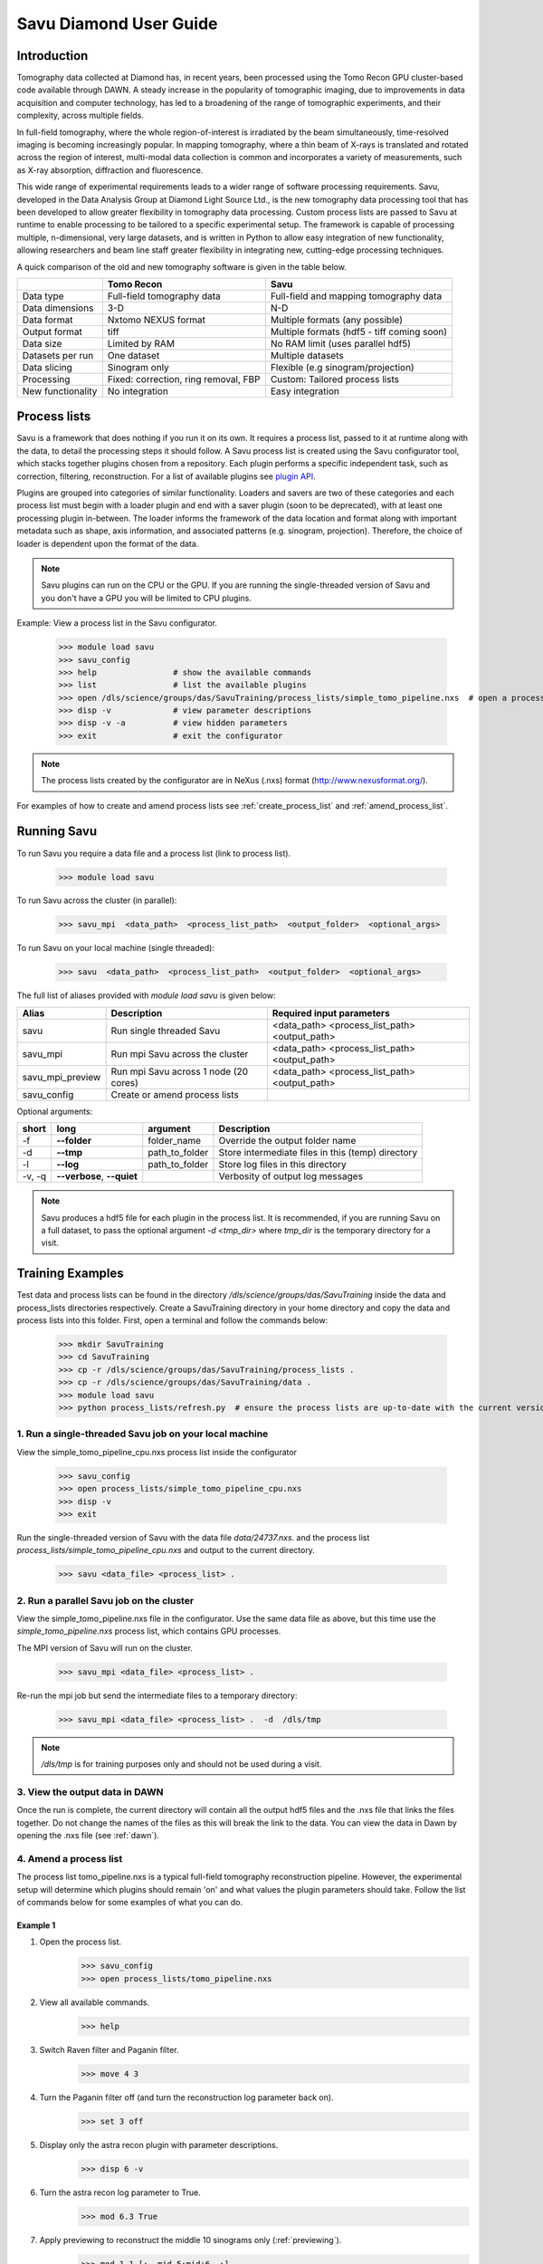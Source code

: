 Savu Diamond User Guide
***********************

Introduction
------------
Tomography data collected at Diamond has, in recent years, been processed using the Tomo Recon GPU 
cluster-based code available through DAWN.  A steady increase in the popularity of tomographic imaging, 
due to improvements in data acquisition and computer technology, has led to a broadening of the range of 
tomographic experiments, and their complexity, across multiple fields.   

In full-field tomography, where the whole region-of-interest is irradiated by the beam simultaneously, 
time-resolved imaging is becoming increasingly popular.  In mapping tomography, where a thin beam of 
X-rays is translated and rotated across the region of interest, multi-modal data collection is common and
incorporates a variety of measurements, such as X-ray absorption, diffraction and fluorescence. 

This wide range of experimental requirements leads to a wider range of software processing requirements.  
Savu, developed in the Data Analysis Group at Diamond Light Source Ltd., is the new tomography data 
processing tool that has been developed to allow greater flexibility in tomography data processing. Custom
process lists are passed to Savu at runtime to enable processing to be tailored to a specific experimental
setup.  The framework is capable of processing multiple, n-dimensional, very large datasets, and is written
in Python to allow easy integration of new functionality, allowing researchers and beam line staff greater
flexibility in integrating new, cutting-edge processing techniques.

A quick comparison of the old and new tomography software is given in the table below.

+-------------------+---------------------------------------+----------------------------------------------+
|                   |            Tomo Recon                 |                      Savu                    |
+===================+=======================================+==============================================+
|    Data type      |     Full-field tomography data        |   Full-field and mapping tomography data     | 
+-------------------+---------------------------------------+----------------------------------------------+
|  Data dimensions  |                 3-D                   |                     N-D                      |
+-------------------+---------------------------------------+----------------------------------------------+
|   Data format     |          Nxtomo NEXUS format          |      Multiple formats (any possible)         |
+-------------------+---------------------------------------+----------------------------------------------+
|  Output format    |                 tiff                  | Multiple formats (hdf5 - tiff coming soon)   |
+-------------------+---------------------------------------+----------------------------------------------+
|     Data size     |             Limited by RAM            |        No RAM limit (uses parallel hdf5)     |
+-------------------+---------------------------------------+----------------------------------------------+
| Datasets per run  |             One dataset               |           Multiple datasets                  |
+-------------------+---------------------------------------+----------------------------------------------+
|   Data slicing    |            Sinogram only              |       Flexible (e.g sinogram/projection)     |
+-------------------+---------------------------------------+----------------------------------------------+
|    Processing     | Fixed: correction, ring removal, FBP  |        Custom: Tailored process lists        |
+-------------------+---------------------------------------+----------------------------------------------+
| New functionality |            No integration             |                Easy integration              |
+-------------------+---------------------------------------+----------------------------------------------+


Process lists
-------------
Savu is a framework that does nothing if you run it on its own.  It requires a process list, passed to it 
at runtime along with the data, to detail the processing steps it should follow.  A Savu process list is 
created using the Savu configurator tool, which stacks together plugins chosen from a repository. Each plugin
performs a specific independent task, such as correction, filtering, reconstruction.  For a list of available
plugins see `plugin API <file:///home/qmm55171/Documents/Git/git_repos/Savu/doc/build/plugin_autosummary.html>`_.

Plugins are grouped into categories of similar functionality.  Loaders and savers are two of these categories and each
process list must begin with a loader plugin and end with a saver plugin (soon to be deprecated), with at
least one processing plugin in-between.  The loader informs the framework of the data location and format along
with important metadata such as shape, axis information, and associated patterns (e.g. sinogram, projection).
Therefore, the choice of loader is dependent upon the format of the data.

.. note:: Savu plugins can run on the CPU or the GPU.  If you are running the single-threaded version of Savu
          and you don't have a GPU you will be limited to CPU plugins.

Example: View a process list in the Savu configurator.
    
    >>> module load savu
    >>> savu_config
    >>> help                # show the available commands
    >>> list                # list the available plugins
    >>> open /dls/science/groups/das/SavuTraining/process_lists/simple_tomo_pipeline.nxs  # open a process list
    >>> disp -v             # view parameter descriptions
    >>> disp -v -a          # view hidden parameters
    >>> exit                # exit the configurator

.. note:: The process lists created by the configurator are in NeXus (.nxs) format (http://www.nexusformat.org/).

For examples of how to create and amend process lists see :ref:`create_process_list` and :ref:`amend_process_list`.


Running Savu
------------

To run Savu you require a data file and a process list (link to process list).

    >>> module load savu

To run Savu across the cluster (in parallel):

    >>> savu_mpi  <data_path>  <process_list_path>  <output_folder>  <optional_args>

To run Savu on your local machine (single threaded):

    >>> savu  <data_path>  <process_list_path>  <output_folder>  <optional_args>


The full list of aliases provided with `module load savu` is given below:

+-------------------+---------------------------------------+----------------------------------------------+
|    Alias          |            Description                |             Required input parameters        |
+===================+=======================================+==============================================+
|   savu            | Run single threaded Savu              | <data_path> <process_list_path> <output_path>|
+-------------------+---------------------------------------+----------------------------------------------+
|  savu_mpi         | Run mpi Savu across the cluster       | <data_path> <process_list_path> <output_path>|
+-------------------+---------------------------------------+----------------------------------------------+
| savu_mpi_preview  | Run mpi Savu across 1 node (20 cores) | <data_path> <process_list_path> <output_path>|
+-------------------+---------------------------------------+----------------------------------------------+
| savu_config       | Create or amend process lists         |                                              |
+-------------------+---------------------------------------+----------------------------------------------+

Optional arguments:

+--------+----------------------------+-----------------------+--------------------------------------------------+
|  short |         long               |       argument        |                   Description                    |
+========+============================+=======================+==================================================+
|  -f    |    **--folder**            |      folder_name      | Override the output folder name                  |
+--------+----------------------------+-----------------------+--------------------------------------------------+
|  -d    |    **--tmp**               |      path_to_folder   | Store intermediate files in this (temp) directory| 
+--------+----------------------------+-----------------------+--------------------------------------------------+
|  -l    |     **--log**              |      path_to_folder   | Store log files in this directory                |
+--------+----------------------------+-----------------------+--------------------------------------------------+
| -v, -q | **--verbose**, **--quiet** |                       | Verbosity of output log messages                 |
+--------+----------------------------+-----------------------+--------------------------------------------------+


.. note:: Savu produces a hdf5 file for each plugin in the process list.  It is recommended, if you are running
          Savu on a full dataset, to pass the optional argument `-d <tmp_dir>` where `tmp_dir` is the temporary 
          directory for a visit.



Training Examples
-----------------

Test data and process lists can be found in the directory `/dls/science/groups/das/SavuTraining` inside the data and
process_lists directories respectively.  Create a SavuTraining directory in your home directory and copy the 
data and process lists into this folder.  First, open a terminal and follow the commands below: 

    >>> mkdir SavuTraining
    >>> cd SavuTraining
    >>> cp -r /dls/science/groups/das/SavuTraining/process_lists .
    >>> cp -r /dls/science/groups/das/SavuTraining/data .
    >>> module load savu
    >>> python process_lists/refresh.py  # ensure the process lists are up-to-date with the current version of Savu.


1. Run a single-threaded Savu job on your local machine
^^^^^^^^^^^^^^^^^^^^^^^^^^^^^^^^^^^^^^^^^^^^^^^^^^^^^^^

View the simple_tomo_pipeline_cpu.nxs process list inside the configurator

    >>> savu_config
    >>> open process_lists/simple_tomo_pipeline_cpu.nxs
    >>> disp -v
    >>> exit

Run the single-threaded version of Savu with the data file `data/24737.nxs`.
and the process list `process_lists/simple_tomo_pipeline_cpu.nxs` and output to the current directory.

    >>> savu <data_file> <process_list> .


2. Run a parallel Savu job on the cluster
^^^^^^^^^^^^^^^^^^^^^^^^^^^^^^^^^^^^^^^^^

View the simple_tomo_pipeline.nxs file in the configurator.  Use the same data file as above, but this time use 
the `simple_tomo_pipeline.nxs` process list, which contains GPU processes.

The MPI version of Savu will run on the cluster.

    >>> savu_mpi <data_file> <process_list> .

Re-run the mpi job but send the intermediate files to a temporary directory:

    >>> savu_mpi <data_file> <process_list> .  -d  /dls/tmp

.. note:: `/dls/tmp` is for training purposes only and should not be used during a visit.


3. View the output data in DAWN
^^^^^^^^^^^^^^^^^^^^^^^^^^^^^^^

Once the run is complete, the current directory will contain all the output hdf5 files and the .nxs file
that links the files together.  Do not change the names of the files as this will break the link to the data.
You can view the data in Dawn by opening the .nxs file (see :ref:`dawn`).


.. _amend_process_list:

4. Amend a process list
^^^^^^^^^^^^^^^^^^^^^^^

The process list tomo_pipeline.nxs is a typical full-field tomography reconstruction pipeline.  However, 
the experimental setup will determine which plugins should remain 'on' and what values the plugin 
parameters should take.  Follow the list of commands below for some examples of what you can do.


Example 1
=========
1. Open the process list.
    >>> savu_config
    >>> open process_lists/tomo_pipeline.nxs
2. View all available commands.
    >>> help
3. Switch Raven filter and Paganin filter.
    >>> move 4 3
4. Turn the Paganin filter off (and turn the reconstruction log parameter back on).
    >>> set 3 off
5. Display only the astra recon plugin with parameter descriptions.
    >>> disp 6 -v
6. Turn the astra recon log parameter to True.
    >>> mod 6.3 True
7. Apply previewing to reconstruct the middle 10 sinograms only (:ref:`previewing`).
    >>> mod 1.1 [:, mid-5:mid+6, :]
8. Manually entering centre of rotation (:ref:`centering`).
    >>> set 5 off
    >>> mod 6.7 86
9. Save the process list and exit.
    >>> save process_lists/test.nxs
    >>> exit

Now run `savu_mpi_preview` with `data/24737.nxs' and the new process list 'process_lists/test.nxs` and 
view the output in DAWN.

.. _eg2:

Example 2
=========
1. Open the process list.
    >>> savu_config
    >>> open process_lists/test.nxs
2. Apply parameter tuning to centre value (:ref:`parameter`).
    >>> mod 6.7 84:87:0.5;
3. Modify the reconstruction algorithm to CGLS_CUDA and increase iterations.
    >>> disp 6 -v
    >>> mod 6.6 CGLS_CUDA
    >>> mod 6.4 10
4. Apply parameter tuning to Paganin Ratio parameter.
    >>> set 3 on
    >>> mod 6.3 False
    >>> mod 3.1 50;100;200
5. Save the process list and exit.
    >>> save process_lists/test2.nxs
    >>> exit

Now run `savu_mpi_preview` with `data/24737.nxs` and the new process list `process_lists/test2.nxs` and 
view the output in DAWN.


.. _create_process_list:

5. Create a process list
^^^^^^^^^^^^^^^^^^^^^^^^

Here is the list of commands used to create the process list `tomo_pipeline.nxs` used in the 
previous example.


.. _autocentering:

Full pipeline with auto-centering
=================================

    >>> savu_config                 # open the configurator
    >>> add NxtomoLoader            # add the loader plugin (use tab completion)
    >>> add DarkFlatFieldCorrection # add the correction plugin
    >>> add RavenFilter             # add the ring artefact removal plugin 
    >>> add PaganinFilter           # add contrast enhancement plugin
    >>> add VoCentering             # add auto-centering plugin
    >>> add AstraReconGpu           # add reconstruction plugin
    >>> mod 6.3 False               # don't take the log of the data in recon (required by paganin)
    >>> mod 5.1 [:, mid-5:mid+6, :] # apply centering to mid 10 sinograms only
    >>> save tomo_pipeline.nxs      # save the process list
    >>> exit                        # exit the configurator

.. _previewing_eg1:

Apply previewing
================

    >>> savu_config                 # open the configurator
    >>> open tomo_pipeline.nxs      # open the full data process list
    >>> mod 1.1 [:, mid-2:mid+3, :] # process the middle 5 sinograms only
    >>> ref 5 -d                    # refresh auto-centering to default parameters (remove previewing)
    >>> save tomo_pipeline_preview.nxs # save the process list
    >>> exit                        # exit the configurator


.. _manualcentering:

Apply manual centering
======================

    >>> savu_config                 # open the configurator
    >>> open tomo_pipeline_preview.nxs  # open the preview process list
    >>> set 5 off                   # turn the auto-centering plugin off
    >>> mod 6.7 86                  # manually enter the centre value to the recon
    >>> save tomo_pipeline_preview2.nxs # save the process list
    >>> exit                        # exit the configurator

.. _cor_parameter_tuning:

Apply parameter tuning to the centre of rotation
================================================
    
    >>> savu_config                 # open the configurator
    >>> open tomo_pipeline_preview2.nxs # open the preview process list
    >>> mod 6.7 85;85.5;86;86.5     # apply 4 different values to the centre of rotation param in the reconstruction
    >>> save tomo_pipeline_preview3.nxs # save the process list
    >>> exit



Special features
----------------

.. _previewing:

Previewing
^^^^^^^^^^

Previewing enables the process list to be applied to a subset of the data.  Each loader plugin
has a preview parameter that is empty by default (apply processing to all the data).  
The preview requires a list as input with entries for each data dimension.  Each entry in the preview 
list should be of the form start:stop:step:chunk, where stop, step and chunk are optional 
(defaults: stop = start + 1, step = 1, chunk = 1) but must be given in that order.  For more information
see :meth:`~savu.data.data_structures.preview.Preview.set_preview`


Previewing Examples
===================

The 3-D NxtomoLoader plugin maps the data dimensions (0, 1, 2) to the axis labels 
(rotation_angle, detector_y, detector_x) respectively.  


    >>> savu_config
    >>> add NxtomoLoader
    >>> mod 1.1 [:, mid-5:mid+6, :]     # process the middle 10 sinograms only
    >>> mod 1.1 [0:end:2, mid-5:mid+6, :]      # process every other projection
    >>> mod 1.1 [0:end:2, mid-5:mid+6, 300:end-300] # crop 300 pixels from the sides of the detector


.. _centering:

Sinogram centering
^^^^^^^^^^^^^^^^^^

Automatic calculation OR manual input of the centre of rotation are possible in Savu. 


Auto-centering
==============

The auto-centering plugin (VoCentering) can be added to a process list before the reconstruction
plugin.  The value calculated in the centering routine is automatically passed to the reconstruction
and will override the centre_of_rotation parameter in the reconstruction plugin. The auto-centering 
plugin is computationally expensive and should only be applied to previewed data.  There are two ways
to achieve this:

1. Apply previewing in the loader plugin to reduce the size of the processed data.

and/or

2. Apply previewing in VoCentering plugin (this will not reduce the size of the data). 

.. note:: If you have applied previewing in the loader and again in the centering plugin you will be 
          applying previewing to the previewed (reduced size) data.

See :ref:`autocentering`


Manual-centering
================

Ensure the VoCentering algorithm is not in the process list (remove it or turn it off if it is already 
inside your list).  Modify the centre_of_rotation value in the reconstruction plugin, see 
:ref:`manualcentering`.  If the manual centering value is approximate you can apply parameter
tuning, see :ref:`cor_parameter_tuning`


.. _parameter_tuning:

Parameter_tuning
^^^^^^^^^^^^^^^^

If you wish to test a preview reconstruction with a range of values for a parameter, for instance, 
if the centering is not quite optimal, then you can add different values separated by semi-colons.  
Each ‘tuned’ parameter will add an extra dimension to the data. 


Parameter tuning examples
=========================

    >>> mod 6.7 85;86;87        # three distinct values
    >>> mod 6.7 84:86:0.5;      # a range of values (start:stop:step) with semi-colon at the end
    >>> mod 6.6 FBP;CGLS        # values can be strings

See :ref:`eg2` and :ref:`cor_parameter_tuning`.

View the Savu output
--------------------


.. _dawn:

In DAWN
^^^^^^^
Open a new terminal window and type:

    >>> module load dawn
    >>> dawn &

Choose the Data Browsing perspective and click on File -> open, navigate to an output folder and click on 
the .nxs file.

.. warning:: The DAWN module must be loaded in a separate terminal as it will reset relevant paths.


In Avizo
^^^^^^^^

Start avizo

    >>> module load avizo
    >>> avizo

In Avizo GUI, Click on Open Data /(File->Open Data). This should show a dialog box with list of output data 
entries. To view final output select entry/final_result_tomo/data and press OK button. This will load the data. 

1. 2D view

To view 2D slices, Select the data, right click and a pop up will be shown as below. Select Ortho Slice and Click ok button to show a 2D slice.
    .. image:: ../files_and_images/2dview.jpg	
    
2. 3D view

To view 3D volume, Select the data, right click on it and a pop up will be shown as below. Select Volume Rendering and Click OK button to show a 3D volume.
    .. image:: ../files_and_images/3dview.jpg


